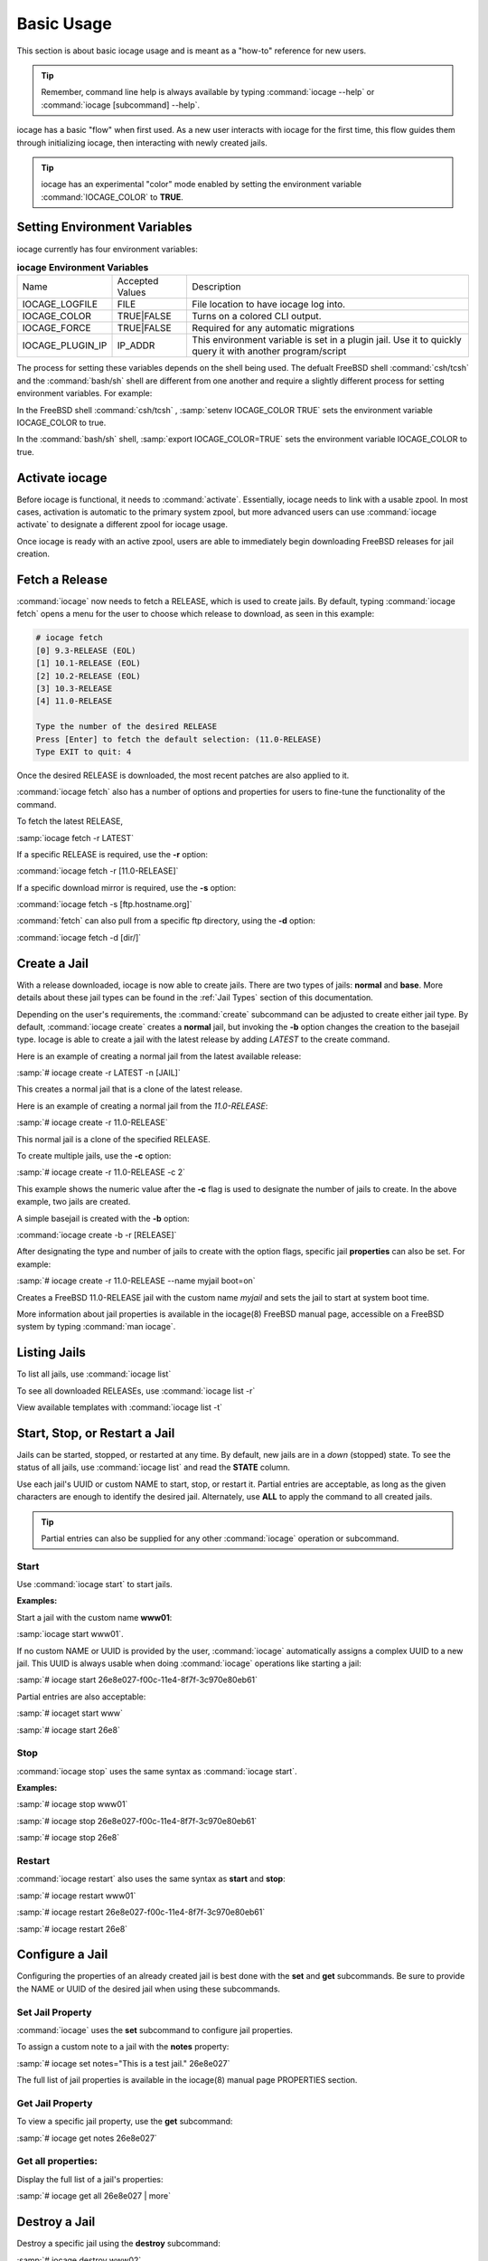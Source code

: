 .. index:: Basic Usage
.. _Basic Usage:

Basic Usage
===========

This section is about basic iocage usage and is meant as a "how-to"
reference for new users.

.. tip:: Remember, command line help is always available by typing
   :command:`iocage --help` or :command:`iocage [subcommand] --help`.

iocage has a basic "flow" when first used. As a new user interacts with
iocage for the first time, this flow guides them through initializing
iocage, then interacting with newly created jails.

.. tip:: iocage has an experimental "color" mode enabled by setting the
   environment variable :command:`IOCAGE_COLOR` to **TRUE**.

.. index:: Setting environment variables
.. _Setting environment variables:

Setting Environment Variables
-----------------------------

iocage currently has four environment variables:

.. table:: **iocage Environment Variables**
   :class: longtable

   +------------------+-----------------+----------------------------------------------------+
   | Name             | Accepted Values | Description                                        |
   +------------------+-----------------+----------------------------------------------------+
   | IOCAGE_LOGFILE   | FILE            | File location to have iocage log into.             |
   +------------------+-----------------+----------------------------------------------------+
   | IOCAGE_COLOR     | TRUE|FALSE      | Turns on a colored CLI output.                     |
   +------------------+-----------------+----------------------------------------------------+
   | IOCAGE_FORCE     | TRUE|FALSE      | Required for any automatic migrations              |
   +------------------+-----------------+----------------------------------------------------+
   | IOCAGE_PLUGIN_IP | IP_ADDR         | This environment variable is set in a plugin jail. |
   |                  |                 | Use it to quickly query it with another            |
   |                  |                 | program/script                                     |
   +------------------+-----------------+----------------------------------------------------+

The process for setting these variables depends on the shell being used.
The defualt FreeBSD shell :command:`csh/tcsh` and the :command:`bash/sh`
shell are different from one another and require a slightly different
process for setting environment variables. For example:

In the FreeBSD shell :command:`csh/tcsh` , :samp:`setenv IOCAGE_COLOR TRUE`
sets the environment variable IOCAGE_COLOR to true.

In the :command:`bash/sh` shell, :samp:`export IOCAGE_COLOR=TRUE` sets
the environment variable IOCAGE_COLOR to true.

.. index:: Activate iocage
.. _Activate iocage:

Activate iocage
---------------

Before iocage is functional, it needs to :command:`activate`.
Essentially, iocage needs to link with a usable zpool. In most cases,
activation is automatic to the primary system zpool, but more advanced
users can use :command:`iocage activate` to designate a different zpool
for iocage usage.

Once iocage is ready with an active zpool, users are able to immediately
begin downloading FreeBSD releases for jail creation.

.. index:: Fetch a release
.. _Fetch a Release:

Fetch a Release
---------------

:command:`iocage` now needs to fetch a RELEASE, which is used to create
jails. By default, typing :command:`iocage fetch` opens a menu for the
user to choose which release to download, as seen in this example:

.. code-block:: none

 # iocage fetch
 [0] 9.3-RELEASE (EOL)
 [1] 10.1-RELEASE (EOL)
 [2] 10.2-RELEASE (EOL)
 [3] 10.3-RELEASE
 [4] 11.0-RELEASE

 Type the number of the desired RELEASE
 Press [Enter] to fetch the default selection: (11.0-RELEASE)
 Type EXIT to quit: 4

Once the desired RELEASE is downloaded, the most recent patches are also
applied to it.

:command:`iocage fetch` also has a number of options and properties for
users to fine-tune the functionality of the command.

To fetch the latest RELEASE,

:samp:`iocage fetch -r LATEST`

If a specific RELEASE is required, use the **-r** option:

:command:`iocage fetch -r [11.0-RELEASE]`


If a specific download mirror is required, use the **-s** option:

:command:`iocage fetch -s [ftp.hostname.org]`

:command:`fetch` can also pull from a specific ftp directory, using the
**-d** option:

:command:`iocage fetch -d [dir/]`

.. index:: Basic Jail Creation
.. _Create a Jail:

Create a Jail
-------------

With a release downloaded, iocage is now able to create jails. There are
two types of jails: **normal** and **base**. More details about these
jail types can be found in the :ref:`Jail Types` section of this
documentation.

Depending on the user's requirements, the :command:`create` subcommand
can be adjusted to create either jail type. By default,
:command:`iocage create` creates a **normal** jail, but invoking the
**-b** option changes the creation to the basejail type. Iocage is able
to create a jail with the latest release by adding *LATEST* to
the create command.

Here is an example of creating a normal jail from the latest available
release:

:samp:`# iocage create -r LATEST -n [JAIL]`

This creates a normal jail that is a clone of the latest release.

Here is an example of creating a normal jail from the *11.0-RELEASE*:

:samp:`# iocage create -r 11.0-RELEASE`

This normal jail is a clone of the specified RELEASE.

To create multiple jails, use the **-c** option:

:samp:`# iocage create -r 11.0-RELEASE -c 2`

This example shows the numeric value after the **-c** flag is used to
designate the number of jails to create. In the above example, two jails
are created.

A simple basejail is created with the **-b** option:

:command:`iocage create -b -r [RELEASE]`

After designating the type and number of jails to create with the option
flags, specific jail **properties** can also be set. For example:

:samp:`# iocage create -r 11.0-RELEASE --name myjail boot=on`

Creates a FreeBSD 11.0-RELEASE jail with the custom name *myjail* and
sets the jail to start at system boot time.

More information about jail properties is available in the iocage(8)
FreeBSD manual page, accessible on a FreeBSD system by
typing :command:`man iocage`.

.. index:: Listing Jails
.. _Listing Jails:

Listing Jails
-------------

To list all jails, use :command:`iocage list`

To see all downloaded RELEASEs, use :command:`iocage list -r`

View available templates with :command:`iocage list -t`

.. index:: Jail start stop restart
.. _Start Stop Restart Jail:

Start, Stop, or Restart a Jail
------------------------------

Jails can be started, stopped, or restarted at any time. By default, new
jails are in a *down* (stopped) state. To see the status of all jails,
use :command:`iocage list` and read the **STATE** column.

Use each jail's UUID or custom NAME to start, stop, or restart it.
Partial entries are acceptable, as long as the given characters are
enough to identify the desired jail. Alternately, use **ALL** to apply
the command to all created jails.

.. tip:: Partial entries can also be supplied for any other
   :command:`iocage` operation or subcommand.

.. index:: Jail Start
.. _Startjail:

Start
+++++

Use :command:`iocage start` to start jails.

**Examples:**

Start a jail with the custom name **www01**:

:samp:`iocage start www01`.

If no custom NAME or UUID is provided by the user, :command:`iocage`
automatically assigns a complex UUID to a new jail. This UUID is always
usable when doing :command:`iocage` operations like starting a jail:

:samp:`# iocage start 26e8e027-f00c-11e4-8f7f-3c970e80eb61`

Partial entries are also acceptable:

:samp:`# iocaget start www`

:samp:`# iocage start 26e8`

.. index:: Jail Stop
.. _Stopjail:

Stop
++++

:command:`iocage stop` uses the same syntax as :command:`iocage start`.

**Examples:**

:samp:`# iocage stop www01`

:samp:`# iocage stop 26e8e027-f00c-11e4-8f7f-3c970e80eb61`

:samp:`# iocage stop 26e8`

.. index:: Jail Restart
.. _Restartjail:

Restart
+++++++

:command:`iocage restart` also uses the same syntax as **start** and
**stop**:

:samp:`# iocage restart www01`

:samp:`# iocage restart 26e8e027-f00c-11e4-8f7f-3c970e80eb61`

:samp:`# iocage restart 26e8`

.. index:: Configure a Jail
.. _Configure a Jail:

Configure a Jail
----------------

Configuring the properties of an already created jail is best done with
the **set** and **get** subcommands. Be sure to provide the NAME or UUID
of the desired jail when using these subcommands.

.. index:: Set Property
.. _Set Jail Property:

Set Jail Property
+++++++++++++++++

:command:`iocage` uses the **set** subcommand to configure jail
properties.

To assign a custom note to a jail with the **notes** property:

:samp:`# iocage set notes="This is a test jail." 26e8e027`

The full list of jail properties is available in the iocage(8) manual
page PROPERTIES section.

.. index:: Get Property
.. _Get Jail Property:

Get Jail Property
+++++++++++++++++

To view a specific jail property, use the **get** subcommand:

:samp:`# iocage get notes 26e8e027`

Get all properties:
+++++++++++++++++++

Display the full list of a jail's properties:

:samp:`# iocage get all 26e8e027 | more`

.. index:: Destroy a Jail
.. _Destroy a Jail:

Destroy a Jail
--------------

Destroy a specific jail using the **destroy** subcommand:

:samp:`# iocage destroy www02`

.. warning:: This irreversibly destroys the jail!

.. index:: Rename Jail
.. _Rename Jail:

Rename a Jail
-------------

:command:`iocage` allows jails to be renamed after creation and/or
migration. The :command:`iocage rename` subcommand is used to alter an
existing jail's UUID or NAME. Type the command, then the UUID or name of
the jail to be altered, then the desired name. This example shows using
the :command:`rename` subcommand:

:samp:`# iocage rename jail1 TESTINGJAIL`
